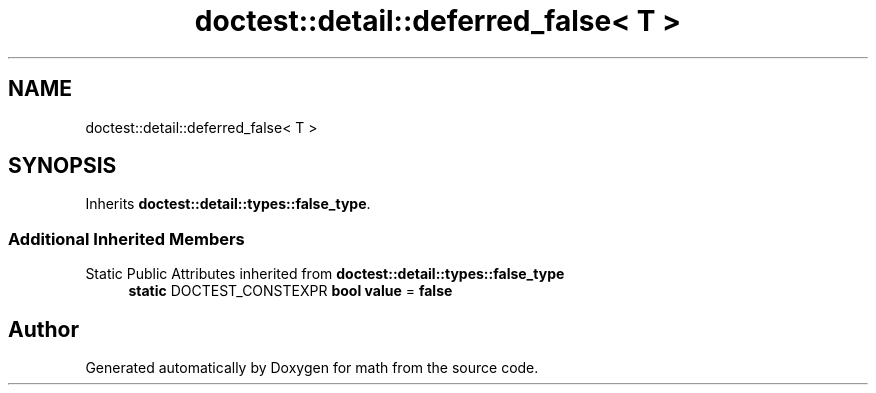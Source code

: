 .TH "doctest::detail::deferred_false< T >" 3 "Version latest" "math" \" -*- nroff -*-
.ad l
.nh
.SH NAME
doctest::detail::deferred_false< T >
.SH SYNOPSIS
.br
.PP
.PP
Inherits \fBdoctest::detail::types::false_type\fP\&.
.SS "Additional Inherited Members"


Static Public Attributes inherited from \fBdoctest::detail::types::false_type\fP
.in +1c
.ti -1c
.RI "\fBstatic\fP DOCTEST_CONSTEXPR \fBbool\fP \fBvalue\fP = \fBfalse\fP"
.br
.in -1c

.SH "Author"
.PP 
Generated automatically by Doxygen for math from the source code\&.
